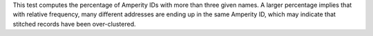 .. tooltip-stitch-multiple-addresses-start

This test computes the percentage of Amperity IDs with more than three given names. A larger percentage implies that with relative frequency, many different addresses are ending up in the same Amperity ID, which may indicate that stitched records have been over-clustered.

.. tooltip-stitch-multiple-addresses-end

